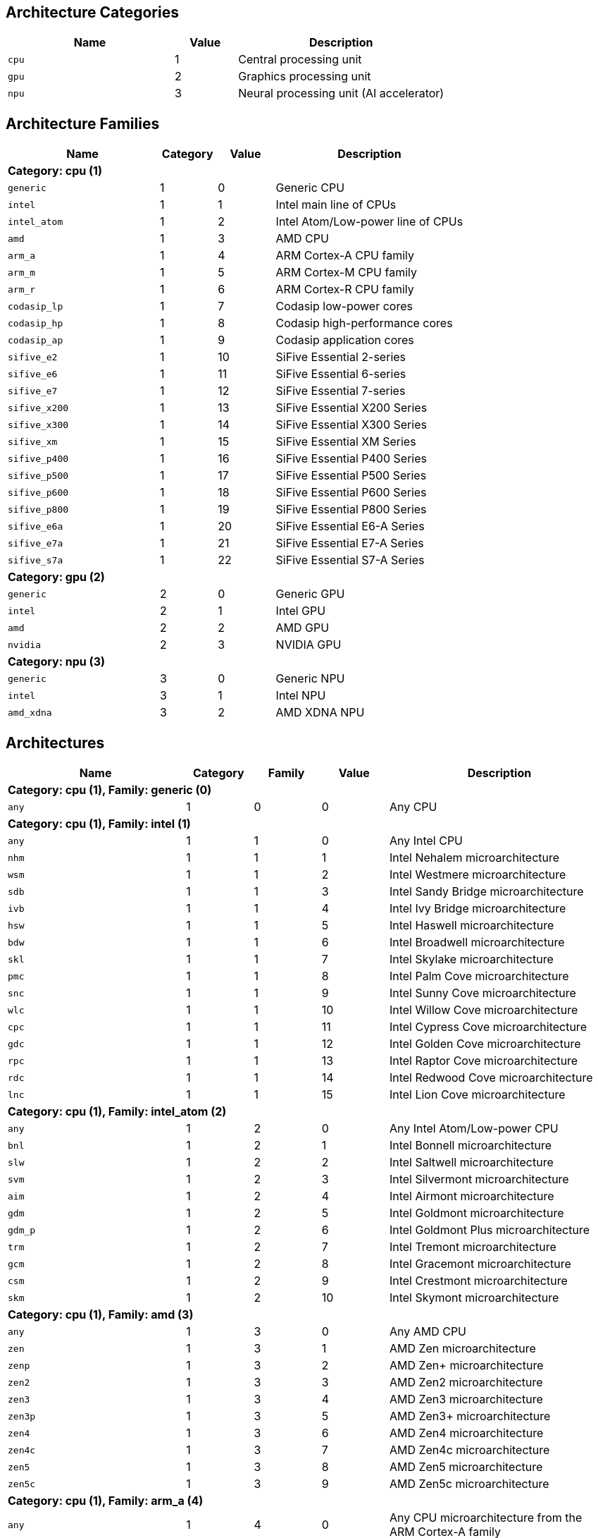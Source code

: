 
== Architecture Categories

[%header,cols="8,3,10"]
|===
|Name
|Value
|Description

a|
[source]
----
cpu
----
| 1
| Central processing unit

a|
[source]
----
gpu
----
| 2
| Graphics processing unit

a|
[source]
----
npu
----
| 3
| Neural processing unit (AI accelerator)
|===

== Architecture Families

[%header,cols="8,3,3,10"]
|===
|Name
|Category
|Value
|Description

4+^|*Category: cpu (1)*

a|
[source]
----
generic
----
| 1
| 0
| Generic CPU

a|
[source]
----
intel
----
| 1
| 1
| Intel main line of CPUs

a|
[source]
----
intel_atom
----
| 1
| 2
| Intel Atom/Low-power line of CPUs

a|
[source]
----
amd
----
| 1
| 3
| AMD CPU

a|
[source]
----
arm_a
----
| 1
| 4
| ARM Cortex-A CPU family

a|
[source]
----
arm_m
----
| 1
| 5
| ARM Cortex-M CPU family

a|
[source]
----
arm_r
----
| 1
| 6
| ARM Cortex-R CPU family

a|
[source]
----
codasip_lp
----
| 1
| 7
| Codasip low-power cores

a|
[source]
----
codasip_hp
----
| 1
| 8
| Codasip high-performance cores

a|
[source]
----
codasip_ap
----
| 1
| 9
| Codasip application cores

a|
[source]
----
sifive_e2
----
| 1
| 10
| SiFive Essential 2-series

a|
[source]
----
sifive_e6
----
| 1
| 11
| SiFive Essential 6-series

a|
[source]
----
sifive_e7
----
| 1
| 12
| SiFive Essential 7-series

a|
[source]
----
sifive_x200
----
| 1
| 13
| SiFive Essential X200 Series

a|
[source]
----
sifive_x300
----
| 1
| 14
| SiFive Essential X300 Series

a|
[source]
----
sifive_xm
----
| 1
| 15
| SiFive Essential XM Series

a|
[source]
----
sifive_p400
----
| 1
| 16
| SiFive Essential P400 Series

a|
[source]
----
sifive_p500
----
| 1
| 17
| SiFive Essential P500 Series

a|
[source]
----
sifive_p600
----
| 1
| 18
| SiFive Essential P600 Series

a|
[source]
----
sifive_p800
----
| 1
| 19
| SiFive Essential P800 Series

a|
[source]
----
sifive_e6a
----
| 1
| 20
| SiFive Essential E6-A Series

a|
[source]
----
sifive_e7a
----
| 1
| 21
| SiFive Essential E7-A Series

a|
[source]
----
sifive_s7a
----
| 1
| 22
| SiFive Essential S7-A Series

4+^|*Category: gpu (2)*

a|
[source]
----
generic
----
| 2
| 0
| Generic GPU

a|
[source]
----
intel
----
| 2
| 1
| Intel GPU

a|
[source]
----
amd
----
| 2
| 2
| AMD GPU

a|
[source]
----
nvidia
----
| 2
| 3
| NVIDIA GPU

4+^|*Category: npu (3)*

a|
[source]
----
generic
----
| 3
| 0
| Generic NPU

a|
[source]
----
intel
----
| 3
| 1
| Intel NPU

a|
[source]
----
amd_xdna
----
| 3
| 2
| AMD XDNA NPU
|===

== Architectures

[%header,cols="8,3,3,3,10"]
|===
|Name
|Category
|Family
|Value
|Description

5+^|*Category: cpu (1), Family: generic (0)*

a|
[source]
----
any
----
| 1
| 0
| 0
| Any CPU

5+^|*Category: cpu (1), Family: intel (1)*

a|
[source]
----
any
----
| 1
| 1
| 0
| Any Intel CPU

a|
[source]
----
nhm
----
| 1
| 1
| 1
| Intel Nehalem microarchitecture

a|
[source]
----
wsm
----
| 1
| 1
| 2
| Intel Westmere microarchitecture

a|
[source]
----
sdb
----
| 1
| 1
| 3
| Intel Sandy Bridge microarchitecture

a|
[source]
----
ivb
----
| 1
| 1
| 4
| Intel Ivy Bridge microarchitecture

a|
[source]
----
hsw
----
| 1
| 1
| 5
| Intel Haswell microarchitecture

a|
[source]
----
bdw
----
| 1
| 1
| 6
| Intel Broadwell microarchitecture

a|
[source]
----
skl
----
| 1
| 1
| 7
| Intel Skylake microarchitecture

a|
[source]
----
pmc
----
| 1
| 1
| 8
| Intel Palm Cove microarchitecture

a|
[source]
----
snc
----
| 1
| 1
| 9
| Intel Sunny Cove microarchitecture

a|
[source]
----
wlc
----
| 1
| 1
| 10
| Intel Willow Cove microarchitecture

a|
[source]
----
cpc
----
| 1
| 1
| 11
| Intel Cypress Cove microarchitecture

a|
[source]
----
gdc
----
| 1
| 1
| 12
| Intel Golden Cove microarchitecture

a|
[source]
----
rpc
----
| 1
| 1
| 13
| Intel Raptor Cove microarchitecture

a|
[source]
----
rdc
----
| 1
| 1
| 14
| Intel Redwood Cove microarchitecture

a|
[source]
----
lnc
----
| 1
| 1
| 15
| Intel Lion Cove microarchitecture

5+^|*Category: cpu (1), Family: intel_atom (2)*

a|
[source]
----
any
----
| 1
| 2
| 0
| Any Intel Atom/Low-power CPU

a|
[source]
----
bnl
----
| 1
| 2
| 1
| Intel Bonnell microarchitecture

a|
[source]
----
slw
----
| 1
| 2
| 2
| Intel Saltwell microarchitecture

a|
[source]
----
svm
----
| 1
| 2
| 3
| Intel Silvermont microarchitecture

a|
[source]
----
aim
----
| 1
| 2
| 4
| Intel Airmont microarchitecture

a|
[source]
----
gdm
----
| 1
| 2
| 5
| Intel Goldmont microarchitecture

a|
[source]
----
gdm_p
----
| 1
| 2
| 6
| Intel Goldmont Plus microarchitecture

a|
[source]
----
trm
----
| 1
| 2
| 7
| Intel Tremont microarchitecture

a|
[source]
----
gcm
----
| 1
| 2
| 8
| Intel Gracemont microarchitecture

a|
[source]
----
csm
----
| 1
| 2
| 9
| Intel Crestmont microarchitecture

a|
[source]
----
skm
----
| 1
| 2
| 10
| Intel Skymont microarchitecture

5+^|*Category: cpu (1), Family: amd (3)*

a|
[source]
----
any
----
| 1
| 3
| 0
| Any AMD CPU

a|
[source]
----
zen
----
| 1
| 3
| 1
| AMD Zen microarchitecture

a|
[source]
----
zenp
----
| 1
| 3
| 2
| AMD Zen+ microarchitecture

a|
[source]
----
zen2
----
| 1
| 3
| 3
| AMD Zen2 microarchitecture

a|
[source]
----
zen3
----
| 1
| 3
| 4
| AMD Zen3 microarchitecture

a|
[source]
----
zen3p
----
| 1
| 3
| 5
| AMD Zen3+ microarchitecture

a|
[source]
----
zen4
----
| 1
| 3
| 6
| AMD Zen4 microarchitecture

a|
[source]
----
zen4c
----
| 1
| 3
| 7
| AMD Zen4c microarchitecture

a|
[source]
----
zen5
----
| 1
| 3
| 8
| AMD Zen5 microarchitecture

a|
[source]
----
zen5c
----
| 1
| 3
| 9
| AMD Zen5c microarchitecture

5+^|*Category: cpu (1), Family: arm_a (4)*

a|
[source]
----
any
----
| 1
| 4
| 0
| Any CPU microarchitecture from the ARM Cortex-A family

a|
[source]
----
a8
----
| 1
| 4
| 1
| ARM Cortex-A8 (32-bit)

a|
[source]
----
a9
----
| 1
| 4
| 2
| ARM Cortex-A9 (32-bit)

a|
[source]
----
a5
----
| 1
| 4
| 3
| ARM Cortex-A5 (32-bit)

a|
[source]
----
a15
----
| 1
| 4
| 4
| ARM Cortex-A15 (32-bit)

a|
[source]
----
a7
----
| 1
| 4
| 5
| ARM Cortex-A7 (32-bit)

a|
[source]
----
a53
----
| 1
| 4
| 6
| ARM Cortex-A53 (32/64-bit)

a|
[source]
----
a57
----
| 1
| 4
| 7
| ARM Cortex-A57 (32/64-bit)

a|
[source]
----
a12
----
| 1
| 4
| 8
| ARM Cortex-A12 (32-bit)

a|
[source]
----
a17
----
| 1
| 4
| 9
| ARM Cortex-A17 (32-bit)

a|
[source]
----
a32
----
| 1
| 4
| 10
| ARM Cortex-A32 (32-bit)

a|
[source]
----
a34
----
| 1
| 4
| 11
| ARM Cortex-A34 (64-bit)

a|
[source]
----
a73
----
| 1
| 4
| 12
| ARM Cortex-A73 (32/64-bit)

a|
[source]
----
a55
----
| 1
| 4
| 13
| ARM Cortex-A55 (32/64-bit)

a|
[source]
----
a75
----
| 1
| 4
| 14
| ARM Cortex-A75 (32/64-bit)

a|
[source]
----
a65
----
| 1
| 4
| 15
| ARM Cortex-A65 (64-bit)

a|
[source]
----
a76
----
| 1
| 4
| 16
| ARM Cortex-A76 (32/64-bit)

a|
[source]
----
a77
----
| 1
| 4
| 17
| ARM Cortex-A77 (32/64-bit)

a|
[source]
----
a78
----
| 1
| 4
| 18
| ARM Cortex-A78 (32/64-bit)

a|
[source]
----
a78ae
----
| 1
| 4
| 19
| ARM Cortex-A78AE (32/64-bit)

a|
[source]
----
a510
----
| 1
| 4
| 20
| ARM Cortex-A510 (64-bit)

a|
[source]
----
a710
----
| 1
| 4
| 21
| ARM Cortex-A710 (32/64-bit)

a|
[source]
----
a510r
----
| 1
| 4
| 22
| ARM Cortex-A510 (refresh) (32/64-bit)

a|
[source]
----
a715
----
| 1
| 4
| 23
| ARM Cortex-A715 (64-bit)

a|
[source]
----
a520
----
| 1
| 4
| 24
| ARM Cortex-A520 (64-bit)

a|
[source]
----
a720
----
| 1
| 4
| 25
| ARM Cortex-A720 (64-bit)

a|
[source]
----
a520ae
----
| 1
| 4
| 26
| ARM Cortex-A520AE (64-bit)

a|
[source]
----
a720ae
----
| 1
| 4
| 27
| ARM Cortex-A720AE (64-bit)

a|
[source]
----
a725
----
| 1
| 4
| 28
| ARM Cortex-A725 (64-bit)

a|
[source]
----
a320
----
| 1
| 4
| 29
| ARM Cortex-A320 (64-bit)

a|
[source]
----
a530
----
| 1
| 4
| 30
| ARM Cortex-A530 (64-bit)

a|
[source]
----
a730
----
| 1
| 4
| 31
| ARM Cortex-A730 (64-bit)

5+^|*Category: cpu (1), Family: arm_m (5)*

a|
[source]
----
any
----
| 1
| 5
| 0
| Any CPU microarchitecture from the ARM Cortex-M family

a|
[source]
----
m3
----
| 1
| 5
| 1
| ARM Cortex-M3

a|
[source]
----
m1
----
| 1
| 5
| 2
| ARM Cortex-M1

a|
[source]
----
m0
----
| 1
| 5
| 3
| ARM Cortex-M0

a|
[source]
----
m4
----
| 1
| 5
| 4
| ARM Cortex-M4

a|
[source]
----
m0p
----
| 1
| 5
| 5
| ARM Cortex-M0+

a|
[source]
----
m7
----
| 1
| 5
| 6
| ARM Cortex-M7

a|
[source]
----
m23
----
| 1
| 5
| 7
| ARM Cortex-M23

a|
[source]
----
m33
----
| 1
| 5
| 8
| ARM Cortex-M33

a|
[source]
----
m35p
----
| 1
| 5
| 9
| ARM Cortex-M35P

a|
[source]
----
m55
----
| 1
| 5
| 10
| ARM Cortex-M55

a|
[source]
----
m85
----
| 1
| 5
| 11
| ARM Cortex-M85

a|
[source]
----
m52
----
| 1
| 5
| 12
| ARM Cortex-M52

5+^|*Category: cpu (1), Family: arm_r (6)*

a|
[source]
----
any
----
| 1
| 6
| 0
| Any CPU microarchitecture from the ARM Cortex-R family

a|
[source]
----
r4
----
| 1
| 6
| 1
| ARM Cortex-R4 (32-bit)

a|
[source]
----
r5
----
| 1
| 6
| 2
| ARM Cortex-R5 (32-bit)

a|
[source]
----
r7
----
| 1
| 6
| 3
| ARM Cortex-R7 (32-bit)

a|
[source]
----
r8
----
| 1
| 6
| 4
| ARM Cortex-R8 (32-bit)

a|
[source]
----
r52
----
| 1
| 6
| 5
| ARM Cortex-R52 (32-bit)

a|
[source]
----
r82
----
| 1
| 6
| 6
| ARM Cortex-R82 (64-bit)

a|
[source]
----
r52p
----
| 1
| 6
| 7
| ARM Cortex-R52+ (32-bit)

5+^|*Category: cpu (1), Family: codasip_lp (7)*

a|
[source]
----
any
----
| 1
| 7
| 0
| Any Codasip low-power CPU

a|
[source]
----
l110
----
| 1
| 7
| 1
| Codasip L110

a|
[source]
----
l150
----
| 1
| 7
| 2
| Codasip L150

a|
[source]
----
l31
----
| 1
| 7
| 3
| Codasip L31

5+^|*Category: cpu (1), Family: codasip_hp (8)*

a|
[source]
----
any
----
| 1
| 8
| 0
| Any Codasip high-performance CPU

a|
[source]
----
l730
----
| 1
| 8
| 1
| Codasip L730

5+^|*Category: cpu (1), Family: codasip_ap (9)*

a|
[source]
----
any
----
| 1
| 9
| 0
| Any Codasip application CPU

a|
[source]
----
a70
----
| 1
| 9
| 1
| Codasip A70

a|
[source]
----
a730
----
| 1
| 9
| 2
| Codasip A730

a|
[source]
----
x730
----
| 1
| 9
| 3
| Codasip X730

5+^|*Category: cpu (1), Family: sifive_e2 (10)*

a|
[source]
----
any
----
| 1
| 10
| 0
| Any SiFive Essential 2-series CPU

5+^|*Category: cpu (1), Family: sifive_e6 (11)*

a|
[source]
----
any
----
| 1
| 11
| 0
| Any SiFive Essential 6-series CPU

5+^|*Category: cpu (1), Family: sifive_e7 (12)*

a|
[source]
----
any
----
| 1
| 12
| 0
| Any SiFive Essential 7-series CPU

5+^|*Category: cpu (1), Family: sifive_x200 (13)*

a|
[source]
----
any
----
| 1
| 13
| 0
| Any SiFive Essential X200 Series CPU

5+^|*Category: cpu (1), Family: sifive_x300 (14)*

a|
[source]
----
any
----
| 1
| 14
| 0
| Any SiFive Essential X300 Series CPU

5+^|*Category: cpu (1), Family: sifive_xm (15)*

a|
[source]
----
any
----
| 1
| 15
| 0
| Any SiFive Essential XM Series CPU

5+^|*Category: cpu (1), Family: sifive_p400 (16)*

a|
[source]
----
any
----
| 1
| 16
| 0
| Any SiFive Essential P400 Series CPU

5+^|*Category: cpu (1), Family: sifive_p500 (17)*

a|
[source]
----
any
----
| 1
| 17
| 0
| Any SiFive Essential P500 Series CPU

5+^|*Category: cpu (1), Family: sifive_p600 (18)*

a|
[source]
----
any
----
| 1
| 18
| 0
| Any SiFive Essential P600 Series CPU

5+^|*Category: cpu (1), Family: sifive_p800 (19)*

a|
[source]
----
any
----
| 1
| 19
| 0
| Any SiFive Essential P800 Series CPU

5+^|*Category: cpu (1), Family: sifive_e6a (20)*

a|
[source]
----
any
----
| 1
| 20
| 0
| Any SiFive Essential E6-A Series CPU

5+^|*Category: cpu (1), Family: sifive_e7a (21)*

a|
[source]
----
any
----
| 1
| 21
| 0
| Any SiFive Essential E7-A Series CPU

5+^|*Category: cpu (1), Family: sifive_s7a (22)*

a|
[source]
----
any
----
| 1
| 22
| 0
| Any SiFive Essential S7-A Series CPU

5+^|*Category: gpu (2), Family: generic (0)*

a|
[source]
----
any
----
| 2
| 0
| 0
| Any GPU

5+^|*Category: gpu (2), Family: intel (1)*

a|
[source]
----
any
----
| 2
| 1
| 0
| Any Intel GPU

a|
[source]
----
bdw
v8_0_0 = bdw
----
| 2
| 1
| 1
| Broadwell Intel graphics architecture

a|
[source]
----
skl
v9_0_9 = skl
----
| 2
| 1
| 2
| Skylake Intel graphics architecture

a|
[source]
----
kbl
v9_1_9 = kbl
----
| 2
| 1
| 3
| Kaby Lake Intel graphics architecture

a|
[source]
----
cfl
v9_2_9 = cfl
----
| 2
| 1
| 4
| Coffee Lake Intel graphics architecture

a|
[source]
----
apl
v9_3_0 = apl
bxt = apl
----
| 2
| 1
| 5
| Apollo Lake Intel graphics architecture

a|
[source]
----
glk
v9_4_0 = glk
----
| 2
| 1
| 6
| Gemini Lake Intel graphics architecture

a|
[source]
----
whl
v9_5_0 = whl
----
| 2
| 1
| 7
| Whiskey Lake Intel graphics architecture

a|
[source]
----
aml
v9_6_0 = aml
----
| 2
| 1
| 8
| Amber Lake Intel graphics architecture

a|
[source]
----
cml
v9_7_0 = cml
----
| 2
| 1
| 9
| Comet Lake Intel graphics architecture

a|
[source]
----
icllp
icl = icllp
v11_0_0 = icllp
----
| 2
| 1
| 10
| Ice Lake Intel graphics architecture

a|
[source]
----
ehl
v11_2_0 = ehl
jsl = ehl
----
| 2
| 1
| 11
| Elkhart Lake Intel graphics architecture

a|
[source]
----
tgllp
tgl = tgllp
v12_0_0 = tgllp
----
| 2
| 1
| 12
| Tiger Lake Intel graphics architecture

a|
[source]
----
rkl
v12_1_0 = rkl
----
| 2
| 1
| 13
| Rocket Lake Intel graphics architecture

a|
[source]
----
adl_s
v12_2_0 = adl_s
rpl_s = adl_s
----
| 2
| 1
| 14
| Alder Lake S Intel graphics architecture

a|
[source]
----
adl_p
v12_3_0 = adl_p
----
| 2
| 1
| 15
| Alder Lake P Intel graphics architecture

a|
[source]
----
adl_n
v12_4_0 = adl_n
----
| 2
| 1
| 16
| Alder Lake N Intel graphics architecture

a|
[source]
----
dg1
v12_10_0 = dg1
----
| 2
| 1
| 17
| DG1 Intel graphics architecture

a|
[source]
----
acm_g10
dg2_g10 = acm_g10
v12_55_8 = acm_g10
----
| 2
| 1
| 18
| Alchemist G10 Intel graphics architecture

a|
[source]
----
acm_g11
dg2_g11 = acm_g11
v12_56_5 = acm_g11
----
| 2
| 1
| 19
| Alchemist G11 Intel graphics architecture

a|
[source]
----
acm_g12
dg2_g12 = acm_g12
v12_57_0 = acm_g12
----
| 2
| 1
| 20
| Alchemist G12 Intel graphics architecture

a|
[source]
----
pvc
v12_60_7 = pvc
----
| 2
| 1
| 21
| Ponte Vecchio Intel graphics architecture

a|
[source]
----
pvc_vg
v12_61_7 = pvc_vg
----
| 2
| 1
| 22
| Ponte Vecchio VG Intel graphics architecture

a|
[source]
----
mtl_u
mtl_s = mtl_u
arl_u = mtl_u
arl_s = mtl_u
v12_70_4 = mtl_u
----
| 2
| 1
| 23
| Meteor Lake U Intel graphics architecture

a|
[source]
----
mtl_h
v12_71_4 = mtl_h
----
| 2
| 1
| 24
| Meteor Lake H Intel graphics architecture

a|
[source]
----
arl_h
v12_74_4 = arl_h
----
| 2
| 1
| 25
| Arrow Lake H Intel graphics architecture

a|
[source]
----
bmg_g21
v20_1_4 = bmg_g21
----
| 2
| 1
| 26
| Battlemage G21 Intel graphics architecture

a|
[source]
----
lnl_m
v20_4_4 = lnl_m
----
| 2
| 1
| 27
| Lunar Lake Intel graphics architecture

a|
[source]
----
ptl_h
v30_0_4 = ptl_h
----
| 2
| 1
| 28
| Panther Lake H Intel graphics architecture

a|
[source]
----
ptl_u
v30_1_1 = ptl_u
----
| 2
| 1
| 29
| Panther Lake U Intel graphics architecture

5+^|*Category: gpu (2), Family: amd (2)*

a|
[source]
----
any
----
| 2
| 2
| 0
| Any AMD GPU

a|
[source]
----
gfx700
gfx701 = gfx700
gfx702 = gfx700
gfx703 = gfx700
gfx704 = gfx700
gfx705 = gfx700
----
| 2
| 2
| 1
| AMD GCN 2.0 microarchitecture

a|
[source]
----
gfx801
gfx802 = gfx801
----
| 2
| 2
| 2
| AMD GCN 3.0 microarchitecture

a|
[source]
----
gfx803
----
| 2
| 2
| 3
| AMD GCN 4.0 microarchitecture

a|
[source]
----
gfx805
gfx810 = gfx805
----
| 2
| 2
| 4
| AMD GCN 3.0 microarchitecture

a|
[source]
----
gfx900
gfx902 = gfx900
gfx904 = gfx900
----
| 2
| 2
| 5
| AMD GCN 5.0 microarchitecture

a|
[source]
----
gfx906
----
| 2
| 2
| 6
| AMD GCN 5.1 microarchitecture

a|
[source]
----
gfx908
----
| 2
| 2
| 7
| AMD CDNA 1 microarchitecture

a|
[source]
----
gfx909
----
| 2
| 2
| 8
| AMD GCN 5.0 microarchitecture

a|
[source]
----
gfx90a
----
| 2
| 2
| 9
| AMD CDNA 2 microarchitecture

a|
[source]
----
gfx90c
----
| 2
| 2
| 10
| AMD GCN 5.1 microarchitecture

a|
[source]
----
gfx940
gfx941 = gfx940
gfx942 = gfx940
----
| 2
| 2
| 11
| AMD CDNA 3 microarchitecture

a|
[source]
----
gfx1010
gfx1011 = gfx1010
gfx1012 = gfx1010
gfx1013 = gfx1010
----
| 2
| 2
| 12
| AMD RDNA 1 microarchitecture

a|
[source]
----
gfx1030
gfx1031 = gfx1030
gfx1032 = gfx1030
gfx1033 = gfx1030
gfx1034 = gfx1030
gfx1035 = gfx1030
gfx1036 = gfx1030
----
| 2
| 2
| 13
| AMD RDNA 2 microarchitecture

a|
[source]
----
gfx1100
gfx1101 = gfx1100
gfx1102 = gfx1100
gfx1103 = gfx1100
----
| 2
| 2
| 14
| AMD RDNA 3 microarchitecture

a|
[source]
----
gfx1150
gfx1151 = gfx1150
----
| 2
| 2
| 15
| AMD RDNA 3.5 microarchitecture

a|
[source]
----
gfx1200
gfx1201 = gfx1200
----
| 2
| 2
| 16
| AMD RDNA 4 microarchitecture

5+^|*Category: gpu (2), Family: nvidia (3)*

a|
[source]
----
any
----
| 2
| 3
| 0
| Any NVIDIA GPU

a|
[source]
----
sm50
----
| 2
| 3
| 1
| NVIDIA Maxwell microarchitecture (compute capability 5.0)

a|
[source]
----
sm52
----
| 2
| 3
| 2
| NVIDIA Maxwell microarchitecture (compute capability 5.2)

a|
[source]
----
sm53
----
| 2
| 3
| 3
| NVIDIA Maxwell microarchitecture (compute capability 5.3)

a|
[source]
----
sm60
----
| 2
| 3
| 4
| NVIDIA Pascal microarchitecture (compute capability 6.0)

a|
[source]
----
sm61
----
| 2
| 3
| 5
| NVIDIA Pascal microarchitecture (compute capability 6.1)

a|
[source]
----
sm62
sm70 = sm62
----
| 2
| 3
| 6
| NVIDIA Pascal microarchitecture (compute capability 6.2)

a|
[source]
----
sm72
----
| 2
| 3
| 7
| NVIDIA Volta microarchitecture (compute capability 7.2)

a|
[source]
----
sm75
----
| 2
| 3
| 8
| NVIDIA Turing microarchitecture (compute capability 7.5)

a|
[source]
----
sm80
----
| 2
| 3
| 9
| NVIDIA Ampere microarchitecture (compute capability 8.0)

a|
[source]
----
sm86
----
| 2
| 3
| 10
| NVIDIA Ampere microarchitecture (compute capability 8.6)

a|
[source]
----
sm87
----
| 2
| 3
| 11
| NVIDIA Jetson/Drive AGX Orin microarchitecture

a|
[source]
----
sm89
----
| 2
| 3
| 12
| NVIDIA Ada Lovelace arhitecture

a|
[source]
----
sm90
sm90a = sm90
----
| 2
| 3
| 13
| NVIDIA Hopper arhitecture

5+^|*Category: npu (3), Family: generic (0)*

a|
[source]
----
any
----
| 3
| 0
| 0
| Any NPU

5+^|*Category: npu (3), Family: intel (1)*

a|
[source]
----
any
----
| 3
| 1
| 0
| Any Intel NPU

a|
[source]
----
mtl
----
| 3
| 1
| 1
| Intel NPU used in Meteor Lake processors

a|
[source]
----
lnl
----
| 3
| 1
| 2
| Intel NPU used in Lunar Lake processors

5+^|*Category: npu (3), Family: amd_xdna (2)*

a|
[source]
----
any
----
| 3
| 2
| 0
| Any AMD XDNA architecture
|===
